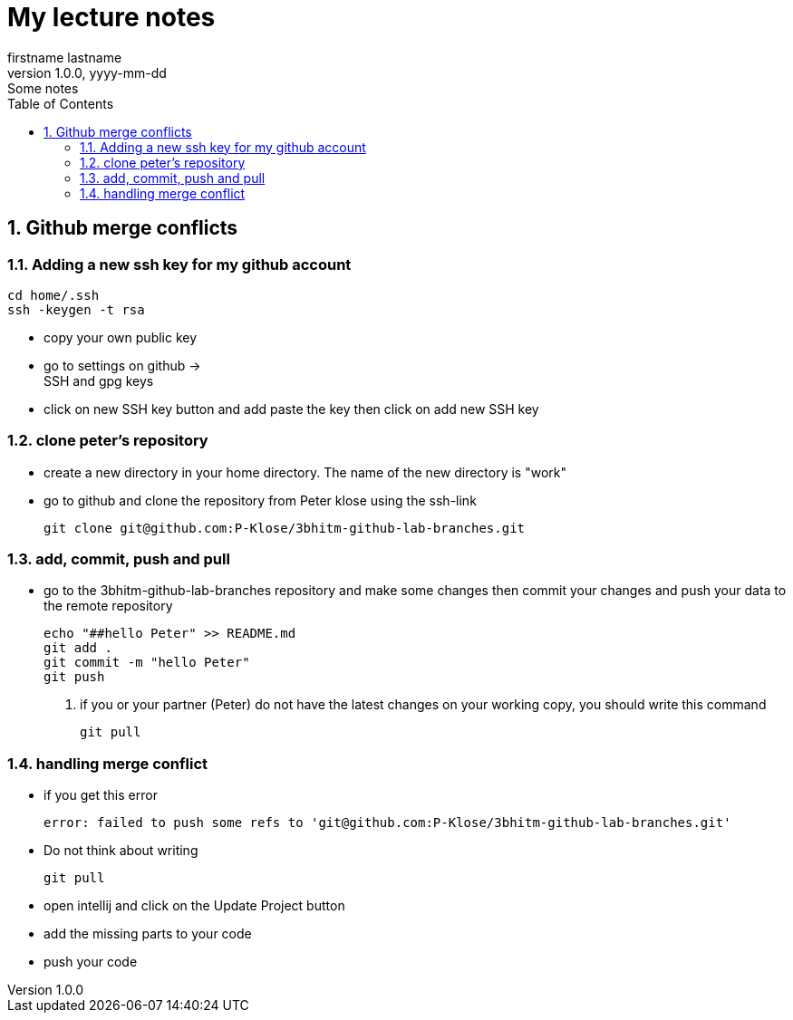 = My lecture notes
firstname lastname
1.0.0, yyyy-mm-dd: Some notes
ifndef::imagesdir[:imagesdir: images]
//:toc-placement!:  // prevents the generation of the doc at this position, so it can be printed afterwards
:sourcedir: ../src/main/java
:icons: font
:sectnums:    // Nummerierung der Überschriften / section numbering
:toc: left

//Need this blank line after ifdef, don't know why...
ifdef::backend-html5[]



// print the toc here (not at the default position)
//toc::[]

== Github merge conflicts

=== Adding a new ssh key for my github account +

   cd home/.ssh
   ssh -keygen -t rsa

- copy your own public key
- go to settings on github -> +
SSH and gpg keys +
- click on new SSH key button and add paste the key then click on add new SSH key



=== clone peter's repository

- create a new directory in your home directory. The name of the new directory is "work"
- go to github and clone the repository from Peter klose using the ssh-link  +

  git clone git@github.com:P-Klose/3bhitm-github-lab-branches.git


=== add, commit, push and pull

- go to the 3bhitm-github-lab-branches repository and make some changes then commit your changes and push your data to the remote repository +


  echo "##hello Peter" >> README.md
  git add .
  git commit -m "hello Peter"
  git push

. if you or your partner (Peter) do not have the latest changes on your working copy, you should write this command

  git pull



=== handling merge conflict
- if you get this error

   error: failed to push some refs to 'git@github.com:P-Klose/3bhitm-github-lab-branches.git'


-  Do not think about writing +

    git pull



- open intellij and click on the Update Project button
- add the missing parts to your code   +
- push your code




